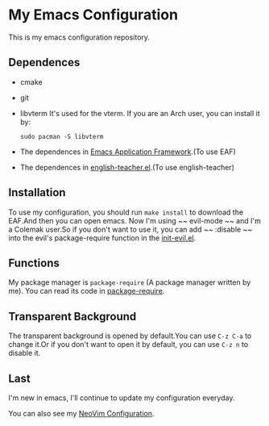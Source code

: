 * My Emacs Configuration

This is my emacs configuration repository.

[[./demo.png]]

[[./demo1.png]]
** Dependences
   - cmake
   - git
   - libvterm
     It's used for the vterm.
     If you are an Arch user, you can install it by:
     #+begin_src shell
       sudo pacman -S libvterm
     #+end_src
   - The dependences in [[https://github.com/manateelazycat/emacs-application-framework][Emacs Application Framework]].(To use EAF)
   - The dependences in [[https://github.com/loyalpartner/english-teacher.el][english-teacher.el]].(To use english-teacher)

** Installation
   To use my configuration, you should run ~make install~ to download the EAF.And then you can open emacs.
   Now I'm using ~~ evil-mode ~~ and I'm a Colemak user.So if you don't want to use it, you can add ~~ :disable ~~ into the evil's package-require function in the [[https://github.com/SpringHan/.emacs.d/master/blob/etc/settings/init-evil.el][init-evil.el]].

** Functions
   My package manager is ~package-require~ (A package manager written by me).
   You can read its code in [[https://github.com/SpringHan/.emacs.d/blob/master/tools/package-require.el][package-require]].

** Transparent Background
   The transparent background is opened by default.You can use ~C-z C-a~ to change it.Or if you don't want to open it by default, you can use ~C-z n~ to disable it.

** Last
   I'm new in emacs, I'll continue to update my configuration everyday.

   You can also see my [[https://github.com/SpringHan/nvim][NeoVim Configuration]].

